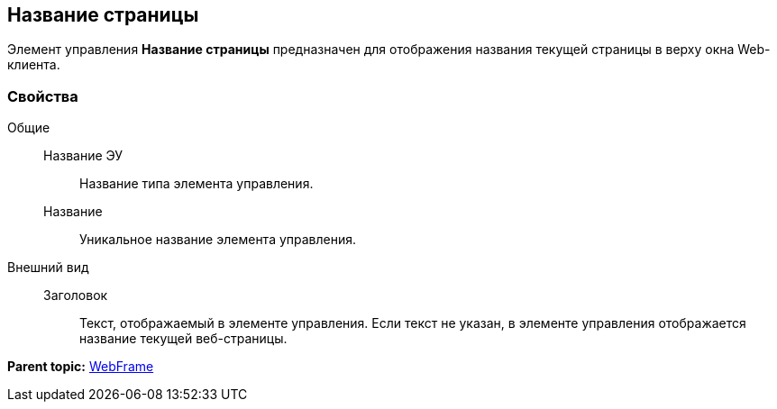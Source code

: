 
== Название страницы

Элемент управления [.ph .uicontrol]*Название страницы* предназначен для отображения названия текущей страницы в верху окна Web-клиента.

=== Свойства

Общие::
  Название ЭУ;;
    Название типа элемента управления.
  Название;;
    Уникальное название элемента управления.
Внешний вид::
  Заголовок;;
    Текст, отображаемый в элементе управления. Если текст не указан, в элементе управления отображается название текущей веб-страницы.

*Parent topic:* xref:../topics/WebFrameControls.html[WebFrame]
